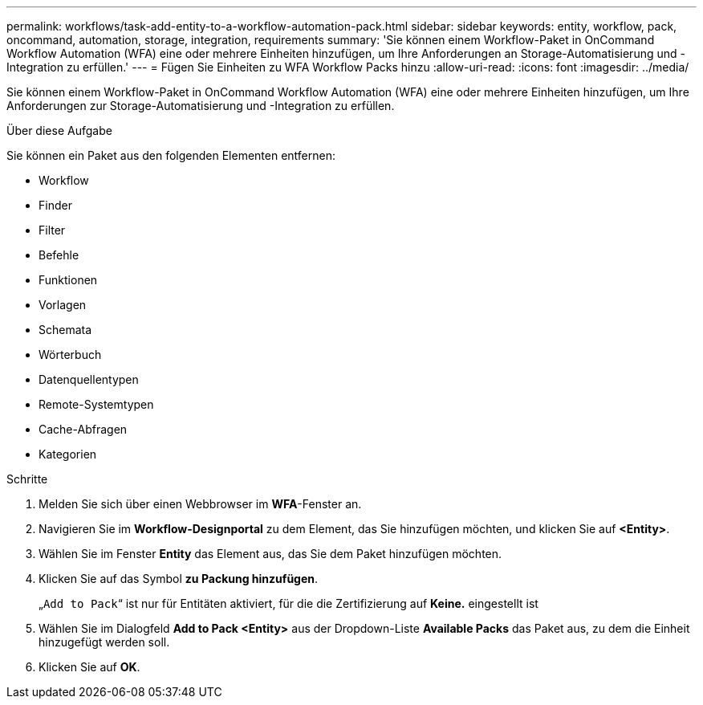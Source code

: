 ---
permalink: workflows/task-add-entity-to-a-workflow-automation-pack.html 
sidebar: sidebar 
keywords: entity, workflow, pack, oncommand, automation, storage, integration, requirements 
summary: 'Sie können einem Workflow-Paket in OnCommand Workflow Automation (WFA) eine oder mehrere Einheiten hinzufügen, um Ihre Anforderungen an Storage-Automatisierung und -Integration zu erfüllen.' 
---
= Fügen Sie Einheiten zu WFA Workflow Packs hinzu
:allow-uri-read: 
:icons: font
:imagesdir: ../media/


[role="lead"]
Sie können einem Workflow-Paket in OnCommand Workflow Automation (WFA) eine oder mehrere Einheiten hinzufügen, um Ihre Anforderungen zur Storage-Automatisierung und -Integration zu erfüllen.

.Über diese Aufgabe
Sie können ein Paket aus den folgenden Elementen entfernen:

* Workflow
* Finder
* Filter
* Befehle
* Funktionen
* Vorlagen
* Schemata
* Wörterbuch
* Datenquellentypen
* Remote-Systemtypen
* Cache-Abfragen
* Kategorien


.Schritte
. Melden Sie sich über einen Webbrowser im *WFA*-Fenster an.
. Navigieren Sie im *Workflow-Designportal* zu dem Element, das Sie hinzufügen möchten, und klicken Sie auf *<Entity>*.
. Wählen Sie im Fenster *Entity* das Element aus, das Sie dem Paket hinzufügen möchten.
. Klicken Sie auf das Symbol *zu Packung hinzufügen*.
+
„`Add to Pack`“ ist nur für Entitäten aktiviert, für die die Zertifizierung auf *Keine.* eingestellt ist

. Wählen Sie im Dialogfeld *Add to Pack <Entity>* aus der Dropdown-Liste *Available Packs* das Paket aus, zu dem die Einheit hinzugefügt werden soll.
. Klicken Sie auf *OK*.

